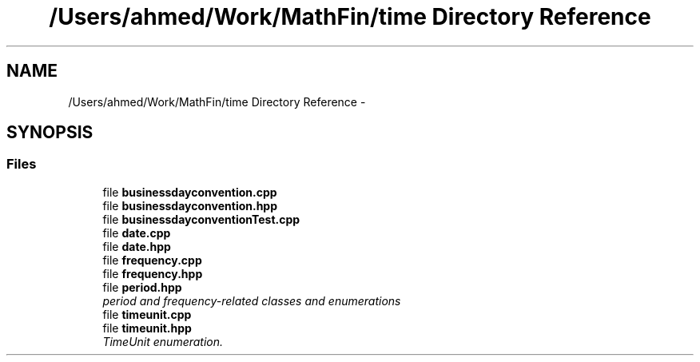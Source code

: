.TH "/Users/ahmed/Work/MathFin/time Directory Reference" 3 "Mon Dec 26 2016" "Version 1.0" "MathFin" \" -*- nroff -*-
.ad l
.nh
.SH NAME
/Users/ahmed/Work/MathFin/time Directory Reference \- 
.SH SYNOPSIS
.br
.PP
.SS "Files"

.in +1c
.ti -1c
.RI "file \fBbusinessdayconvention\&.cpp\fP"
.br
.ti -1c
.RI "file \fBbusinessdayconvention\&.hpp\fP"
.br
.ti -1c
.RI "file \fBbusinessdayconventionTest\&.cpp\fP"
.br
.ti -1c
.RI "file \fBdate\&.cpp\fP"
.br
.ti -1c
.RI "file \fBdate\&.hpp\fP"
.br
.ti -1c
.RI "file \fBfrequency\&.cpp\fP"
.br
.ti -1c
.RI "file \fBfrequency\&.hpp\fP"
.br
.ti -1c
.RI "file \fBperiod\&.hpp\fP"
.br
.RI "\fIperiod and frequency-related classes and enumerations \fP"
.ti -1c
.RI "file \fBtimeunit\&.cpp\fP"
.br
.ti -1c
.RI "file \fBtimeunit\&.hpp\fP"
.br
.RI "\fITimeUnit enumeration\&. \fP"
.in -1c
